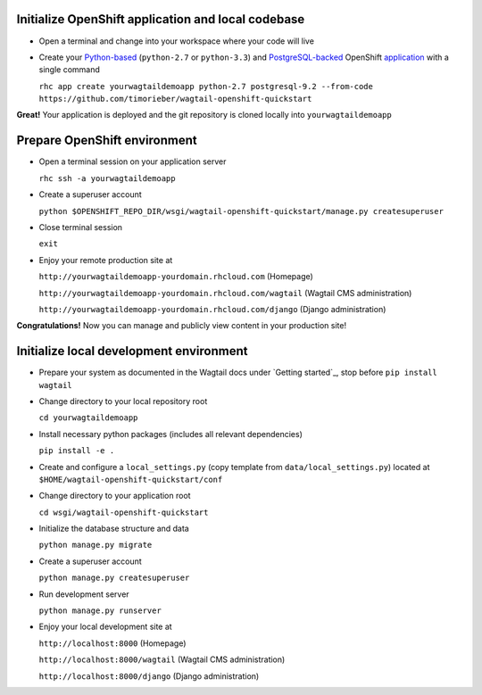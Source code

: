 
Initialize OpenShift application and local codebase
***************************************************
* Open a terminal and change into your workspace where your code will live
* Create your `Python-based`_ (``python-2.7`` or ``python-3.3``) and `PostgreSQL-backed`_ OpenShift `application`_ with a single command

  ``rhc app create yourwagtaildemoapp python-2.7 postgresql-9.2 --from-code https://github.com/timorieber/wagtail-openshift-quickstart``

.. _Python-based: https://www.python.org
.. _PostgreSQL-backed: http://www.postgresql.org
.. _application: https://developers.openshift.com/en/getting-started-creating-applications.html

**Great!** Your application is deployed and the git repository is cloned locally into ``yourwagtaildemoapp``

Prepare OpenShift environment
*****************************
* Open a terminal session on your application server

  ``rhc ssh -a yourwagtaildemoapp``
* Create a superuser account

  ``python $OPENSHIFT_REPO_DIR/wsgi/wagtail-openshift-quickstart/manage.py createsuperuser``
* Close terminal session

  ``exit``
* Enjoy your remote production site at

  ``http://yourwagtaildemoapp-yourdomain.rhcloud.com`` (Homepage)

  ``http://yourwagtaildemoapp-yourdomain.rhcloud.com/wagtail`` (Wagtail CMS administration)

  ``http://yourwagtaildemoapp-yourdomain.rhcloud.com/django`` (Django administration)

**Congratulations!** Now you can manage and publicly view content in your production site!

Initialize local development environment
****************************************
* Prepare your system as documented in the Wagtail docs under `Getting started`_, stop before ``pip install wagtail``
* Change directory to your local repository root

  ``cd yourwagtaildemoapp``
* Install necessary python packages (includes all relevant dependencies)

  ``pip install -e .``
* Create and configure a ``local_settings.py`` (copy template from ``data/local_settings.py``) located at ``$HOME/wagtail-openshift-quickstart/conf``
* Change directory to your application root

  ``cd wsgi/wagtail-openshift-quickstart``
* Initialize the database structure and data

  ``python manage.py migrate``
* Create a superuser account

  ``python manage.py createsuperuser``
* Run development server

  ``python manage.py runserver``
* Enjoy your local development site at

  ``http://localhost:8000`` (Homepage)

  ``http://localhost:8000/wagtail`` (Wagtail CMS administration)

  ``http://localhost:8000/django`` (Django administration)

